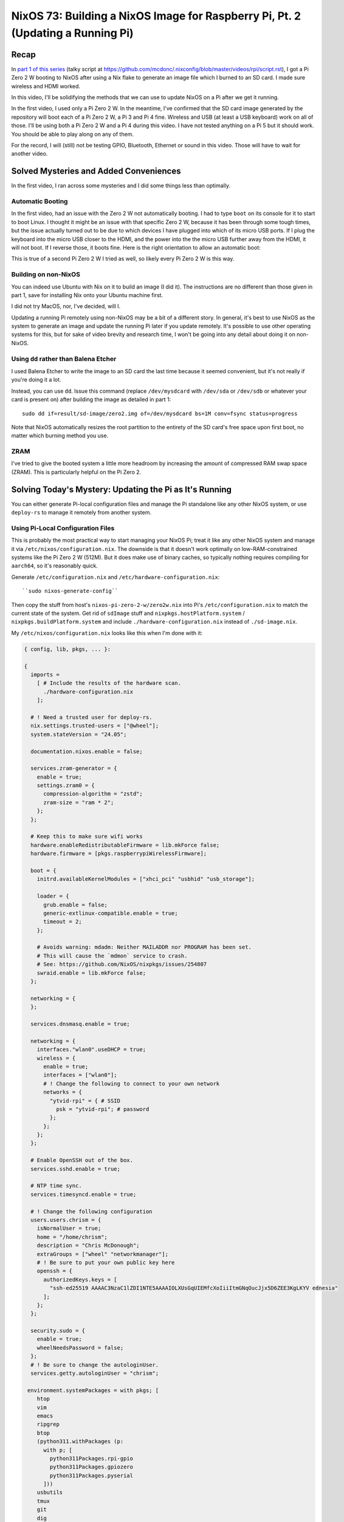 ================================================================================
NixOS 73: Building a NixOS Image for Raspberry Pi, Pt. 2 (Updating a Running Pi)
================================================================================

Recap
=====

In `part 1 of this series <https://youtu.be/9W6znVpxn1c>`_ (talky script at
https://github.com/mcdonc/.nixconfig/blob/master/videos/rpi/script.rst), I got
a Pi Zero 2 W booting to NixOS after using a Nix flake to generate an image
file which I burned to an SD card.  I made sure wireless and HDMI worked.

In this video, I'll be solidifying the methods that we can use to update NixOS
on a Pi after we get it running.

In the first video, I used only a Pi Zero 2 W.  In the meantime, I've confirmed
that the SD card image generated by the repository will boot each of a Pi Zero
2 W, a Pi 3 and Pi 4 fine.  Wireless and USB (at least a USB keyboard) work on
all of those.  I'll be using both a Pi Zero 2 W and a Pi 4 during this video.
I have not tested anything on a Pi 5 but it should work.  You should be able to
play along on any of them.

For the record, I will (still) not be testing GPIO, Bluetooth, Ethernet or
sound in this video.  Those will have to wait for another video.

Solved Mysteries and Added Conveniences
=======================================

In the first video, I ran across some mysteries and I did some things less than
optimally.

Automatic Booting
-----------------

In the first video, had an issue with the Zero 2 W not automatically booting.
I had to type ``boot`` on its console for it to start to boot Linux.  I thought
it might be an issue with that specific Zero 2 W, because it has been through
some tough times, but the issue actually turned out to be due to which devices
I have plugged into which of its micro USB ports.  If I plug the keyboard into
the micro USB closer to the HDMI, and the power into the the micro USB further
away from the HDMI, it will not boot.  If I reverse those, it boots fine.  Here
is the right orientation to allow an automatic boot:

.. image:: orientation.jpg

This is true of a second Pi Zero 2 W I tried as well, so likely every Pi Zero 2
W is this way.

Building on non-NixOS
---------------------

You can indeed use Ubuntu with Nix on it to build an image (I did it).  The
instructions are no different than those given in part 1, save for installing
Nix onto your Ubuntu machine first.

I did not try MacOS, nor, I've decided, will I.

Updating a running Pi remotely using non-NixOS may be a bit of a different
story.  In general, it's best to use NixOS as the system to generate an image
and update the running Pi later if you update remotely.  It's possible to use
other operating systems for this, but for sake of video brevity and research
time, I won't be going into any detail about doing it on non-NixOS.

Using ``dd`` rather than Balena Etcher
--------------------------------------

I used Balena Etcher to write the image to an SD card the last time because it
seemed convenient, but it's not really if you're doing it a lot.

Instead, you can use ``dd``.  Issue this command (replace ``/dev/mysdcard``
with ``/dev/sda`` or ``/dev/sdb`` or whatever your card is present on) after
building the image as detailed in part 1::

  sudo dd if=result/sd-image/zero2.img of=/dev/mysdcard bs=1M conv=fsync status=progress

Note that NixOS automatically resizes the root partition to the entirety of the
SD card's free space upon first boot, no matter which burning method you use.

ZRAM
----

I've tried to give the booted system a little more headroom by increasing the
amount of compressed RAM swap space (ZRAM).  This is particularly helpful on
the Pi Zero 2.

Solving Today's Mystery: Updating the Pi as It's Running
========================================================

You can either generate Pi-local configuration files and manage the Pi
standalone like any other NixOS system, or use ``deploy-rs`` to manage it
remotely from another system.

Using Pi-Local Configuration Files
----------------------------------

This is probably the most practical way to start managing your NixOS Pi; treat
it like any other NixOS system and manage it via
``/etc/nixos/configuration.nix``.  The downside is that it doesn't work
optimally on low-RAM-constrained systems like the Pi Zero 2 W (512M).  But it
does make use of binary caches, so typically nothing requires compiling for
``aarch64``, so it's reasonably quick.

Generate ``/etc/configuration.nix`` and ``/etc/hardware-configuration.nix``::

  ``sudo nixos-generate-config``

Then copy the stuff from host's ``nixos-pi-zero-2-w/zero2w.nix`` into Pi's
``/etc/configuration.nix`` to match the current state of the system.  Get rid
of ``sdImage`` stuff and ``nixpkgs.hostPlatform.system`` /
``nixpkgs.buildPlatform.system`` and include ``./hardware-configuration.nix``
instead of ``./sd-image.nix``.

My ``/etc/nixos/configuration.nix`` looks like this when I'm done with it:

.. code-block:: nix

    { config, lib, pkgs, ... }:

    {
      imports =
        [ # Include the results of the hardware scan.
          ./hardware-configuration.nix
        ];

      # ! Need a trusted user for deploy-rs.
      nix.settings.trusted-users = ["@wheel"];
      system.stateVersion = "24.05";

      documentation.nixos.enable = false;

      services.zram-generator = {
        enable = true;
        settings.zram0 = {
          compression-algorithm = "zstd";
          zram-size = "ram * 2";
        };
      };

      # Keep this to make sure wifi works
      hardware.enableRedistributableFirmware = lib.mkForce false;
      hardware.firmware = [pkgs.raspberrypiWirelessFirmware];

      boot = {
        initrd.availableKernelModules = ["xhci_pci" "usbhid" "usb_storage"];

        loader = {
          grub.enable = false;
          generic-extlinux-compatible.enable = true;
          timeout = 2;
        };

        # Avoids warning: mdadm: Neither MAILADDR nor PROGRAM has been set.
        # This will cause the `mdmon` service to crash.
        # See: https://github.com/NixOS/nixpkgs/issues/254807
        swraid.enable = lib.mkForce false;
      };

      networking = {
      };

      services.dnsmasq.enable = true;

      networking = {
        interfaces."wlan0".useDHCP = true;
        wireless = {
          enable = true;
          interfaces = ["wlan0"];
          # ! Change the following to connect to your own network
          networks = {
            "ytvid-rpi" = { # SSID
              psk = "ytvid-rpi"; # password
            };
          };
        };
      };

      # Enable OpenSSH out of the box.
      services.sshd.enable = true;

      # NTP time sync.
      services.timesyncd.enable = true;

      # ! Change the following configuration
      users.users.chrism = {
        isNormalUser = true;
        home = "/home/chrism";
        description = "Chris McDonough";
        extraGroups = ["wheel" "networkmanager"];
        # ! Be sure to put your own public key here
        openssh = {
          authorizedKeys.keys = [
            "ssh-ed25519 AAAAC3NzaC1lZDI1NTE5AAAAIOLXUsGqUIEMfcXoIiiItmGNqOucJjx5D6ZEE3KgLKYV ednesia"
          ];
        };
      };

      security.sudo = {
        enable = true;
        wheelNeedsPassword = false;
      };
      # ! Be sure to change the autologinUser.
      services.getty.autologinUser = "chrism";

     environment.systemPackages = with pkgs; [
        htop
        vim
        emacs
        ripgrep
        btop
        (python311.withPackages (p:
          with p; [
            python311Packages.rpi-gpio
            python311Packages.gpiozero
            python311Packages.pyserial
          ]))
        usbutils
        tmux
        git
        dig
        tree
        bintools
        lsof
        pre-commit
        file
        bat
        ethtool
        minicom
        fast-cli
        nmap
        openssl
        dtc
        zstd
        neofetch
      ];
    }

Update the nixpkgs channel::

  sudo nix-channel --update

Run ``nixos-rebuild switch``::

  sudo nixos-rebuild switch

Can eat into swap on the Pi Zero 2 W, and OOM-ed on me the first time I ran it.
But because ``nixos-rebuild`` saves all its work and is idempotent on a second
and subsequent run, you can just run it again.  Not ideal, but it works, and
isn't an issue on machines with >1GB RAM AFAICT.

Log::

  $ sudo nixos-rebuild switch -v

  # .. elided ..

  building '/nix/store/9s96s7yixj8sh5aryj4f7q1935vqqrka-nixos-system-nixos-pi-24.05pre588909.13aff9b34cc3.drv'...
  $ sudo nix-env -p /nix/var/nix/profiles/system --set /nix/store/skbjwqv05b6ny782hyfrbzk12w2xi8ab-nixos-system-nixos-pi-24.05pre588909.13aff9b34cc3
  $ sudo systemd-run -E LOCALE_ARCHIVE -E NIXOS_INSTALL_BOOTLOADER= --collect --no-ask-password --pty --quiet --same-dir --service-type=exec --unit=nixos-rebuild-switch-to-configuration --wait true
  Using systemd-run to switch configuration.
  $ sudo systemd-run -E LOCALE_ARCHIVE -E NIXOS_INSTALL_BOOTLOADER= --collect --no-ask-password --pty --quiet --same-dir --service-type=exec --unit=nixos-rebuild-switch-to-configuration --wait /nix/store/skbjwqv05b6ny782hyfrbzk12w2xi8ab-nixos-system-nixos-pi-24.05pre588909.13aff9b34cc3/bin/switch-to-configuration switch
  stopping the following units: audit.service, boot-firmware.mount, dnsmasq.service, kmod-static-nodes.service, logrotate-checkconf.service, mount-pstore.service, network-local-commands.service, network-setup.service, nscd.service, resolvconf.service, systemd-modules-load.service, systemd-oomd.service, systemd-oomd.socket, systemd-sysctl.service, systemd-timesyncd.service, systemd-udevd-control.socket, systemd-udevd-kernel.socket, systemd-udevd.service, systemd-update-done.service, systemd-vconsole-setup.service, systemd-zram-setup@zram0.service, zfs-import.target, zfs-mount.service, zfs-share.service, zfs-zed.service, zfs.target, zpool-trim.timer
  NOT restarting the following changed units: -.mount, getty@tty1.service, systemd-journal-flush.service, systemd-logind.service, systemd-random-seed.service, systemd-remount-fs.service, systemd-update-utmp.service, systemd-user-sessions.service, user-runtime-dir@1000.service, user@1000.service
  activating the configuration...
  setting up /etc...
  # ... elided ...
  restarting the following units: network-addresses-wlan0.service, sshd.service, systemd-journald.service, wpa_supplicant-wlan0.service
  starting the following units: audit.service, dnsmasq.service, kmod-static-nodes.service, logrotate-checkconf.service, mount-pstore.service, network-local-commands.service, network-setup.service, nscd.service, resolvconf.service, systemd-modules-load.service, systemd-oomd.socket, systemd-sysctl.service, systemd-timesyncd.service, systemd-udevd-control.socket, systemd-udevd-kernel.socket, systemd-update-done.service, systemd-vconsole-setup.service, systemd-zram-setup@zram0.service
  the following new units were started: sysinit-reactivation.target, systemd-tmpfiles-resetup.service

Using ``deploy-rs`` With Remote Configuration
---------------------------------------------

I also got ``deploy-rs`` working in various ways to update the Pi remotely with
new packages and whatnot.  This is most useful on memory-constrained systems
like the Pi Zero 2 W, or if you want to manage many of them from a single
system.

Working Method 1: Build locally, use aarch64 version of ``deploy-rs`` on target
+++++++++++++++++++++++++++++++++++++++++++++++++++++++++++++++++++++++++++++++

The most foolproof method of managing the Pi remotely via ``deploy-rs`` is to
build locally, and use the ``aarch64`` version of ``deploy-rs`` on the target.
It's slow (it builds using ``qemu``, and doesn't seem to pull much down from
any binary cache) but it works and doesn't require a significant amount of
memory on the target system.  I tried this in part 1 but it wasn't working
because I hadn't enabled ``aarch64-linux`` binary emulation on my host system.

On NixOS host system, to set up ``aarch64`` emulation, you have to enable this
in your ``configuration.nix``::

    # run aarch64 binaries via qemu
    boot.binfmt.emulatedSystems = [ "aarch64-linux" ];

It's apparently possible to use a non-NixOS host system too; see
https://packages.ubuntu.com/bionic/qemu-user-binfmt (via
https://github.com/serokell/deploy-rs/issues/200).

You needn't make any changes to the ``nixos-pi-zero-2-w`` repository files
except to change the ``zero2w.nix`` file to reflect the packages and
configuration changes you want.

Then running ``deploy-rs`` will have the same effect as the ``nixos-rebuild``
we did in the prior section, except all the heavy lifting is done on the host
system and not the Pi.

Log::

   $ nix run github:serokell/deploy-rs ".#zero2w" -- --ssh-user chrism --hostname 192.168.1.172
   🚀 ℹ️ [deploy] [INFO] Running checks for flake in .
   warning: Git tree '/home/chrism/projects/nixos-pi-zero-2' is dirty
   warning: unknown flake output 'deploy'
   🚀 ℹ️ [deploy] [INFO] Evaluating flake in .
   warning: Git tree '/home/chrism/projects/nixos-pi-zero-2' is dirty
   🚀 ℹ️ [deploy] [INFO] The following profiles are going to be deployed:
   [zero2w.system]
   user = "root"
   ssh_user = "chrism"
   path = "/nix/store/psygac4lz9jgdj8qi9wv0kfg4xmpck72-activatable-nixos-system-nixos-24.05.20240225.2a34566"
   hostname = "zero2w"
   ssh_opts = []

   🚀 ℹ️ [deploy] [INFO] Building profile `system` for node `zero2w`
   🚀 ℹ️ [deploy] [INFO] Copying profile `system` to node `zero2w`
   🚀 ℹ️ [deploy] [INFO] Activating profile `system` for node `zero2w`
   🚀 ℹ️ [deploy] [INFO] Creating activation waiter
   ⭐ ℹ️ [activate] [INFO] Activating profile
   👀 ℹ️ [wait] [INFO] Waiting for confirmation event...
   activating the configuration...
   setting up /etc...
   reloading user units for chrism...
   restarting sysinit-reactivation.target
   reloading the following units: dbus.service
   the following new units were started: sysinit-reactivation.target, systemd-tmpfiles-resetup.service
   ⭐ ℹ️ [activate] [INFO] Activation succeeded!
   ⭐ ℹ️ [activate] [INFO] Magic rollback is enabled, setting up confirmation hook...
   👀 ℹ️ [wait] [INFO] Found canary file, done waiting!
   ⭐ ℹ️ [activate] [INFO] Waiting for confirmation event...
   🚀 ℹ️ [deploy] [INFO] Success activating, attempting to confirm activation
   🚀 ℹ️ [deploy] [INFO] Deployment confirmed.

Working Method 2:  Build remotely
+++++++++++++++++++++++++++++++++

This will cause the remote system to build all the packages.  You needn't set
up ``aarch64-linux`` binary emulation on your host for this method or any other
form of binary emulation.  This probably won't work reliably for
very-low-memory systems like the Pi Zero 2 but it's probably fine for Pi 3/4/5.
Has similar memory requirements to using local config files on the Pi.

I wouldn't recommend this; it's saner to just manage a ``configuration.nix`` on
the Pi instead; it effectively does the same thing.  But it can be useful if
you're trying to troubleshoot ``deploy-rs`` cross-compiles.

In ``nixos-pi-zero-2-w/flake.nix``::

  deploy = {
    user = "root";
    nodes = {
      zero2w = {
        hostname = "zero2w";
        profiles.system.path =
          deploy-rs.lib.aarch64-linux.activate.nixos self.nixosConfigurations.zero2w;
        # add this magic
        remoteBuild = true;
      };
    };
  };

Non-Working Method: Build locally, use x86_64 version of ``deploy-rs`` on target
++++++++++++++++++++++++++++++++++++++++++++++++++++++++++++++++++++++++++++++++

This is supposed to be faster than the first ``aarch64`` method of
``deploy-rs`` as gleaned from
https://artemis.sh/2023/06/06/cross-compile-nixos-for-great-good.html .  I
couldn't make it work, though.

In flake.nix::

  deploy = {
    user = "root";
    nodes = {
      zero2w = {
        hostname = "zero2w";
        profiles.system.path =
          # change this
          # deploy-rs.lib.aarch64-linux.activate.nixos self.nixosConfigurations.zero2w;
          # to this
          deploy-rs.lib.x86_64-linux.activate.nixos self.nixosConfigurations.zero2w;
      };
    };
  };

In zero2w.nix, uncomment::

  # run x86_64 binaries via qemu
  boot.binfmt.emulatedSystems = [ "x86_64-linux" ];

And comment::

  #nixpkgs.buildPlatform.system = "x86_64-linux";

Log::

   $ nix run github:serokell/deploy-rs ".#zero2w" -- --ssh-user chrism --hostname 192.168.1.171
   🚀 ℹ️ [deploy] [INFO] Running checks for flake in .
   warning: Git tree '/home/chrism/projects/nixos-pi-zero-2' is dirty
   warning: unknown flake output 'deploy'
   🚀 ℹ️ [deploy] [INFO] Evaluating flake in .
   warning: Git tree '/home/chrism/projects/nixos-pi-zero-2' is dirty
   🚀 ℹ️ [deploy] [INFO] The following profiles are going to be deployed:
   [zero2w.system]
   user = "root"
   ssh_user = "chrism"
   path = "/nix/store/4n10n3v9p0hadw8nha12djyc6d3p4k17-activatable-nixos-system-nixos-24.05.20240225.2a34566"
   hostname = "zero2w"
   ssh_opts = []

   🚀 ℹ️ [deploy] [INFO] Building profile `system` for node `zero2w`
   🚀 ℹ️ [deploy] [INFO] Copying profile `system` to node `zero2w`
   🚀 ℹ️ [deploy] [INFO] Activating profile `system` for node `zero2w`
   🚀 ℹ️ [deploy] [INFO] Creating activation waiter
   qemu-x86_64: QEMU internal SIGSEGV {code=MAPERR, addr=0x20}
   qemu-x86_64: QEMU internal SIGSEGV {code=MAPERR, addr=0x20}
   🚀 ❌ [deploy] [ERROR] Activating over SSH resulted in a bad exit code: Some(255)
   🚀 ℹ️ [deploy] [INFO] Revoking previous deploys
   🚀 ❌ [deploy] [ERROR] Deployment failed, rolled back to previous generation
